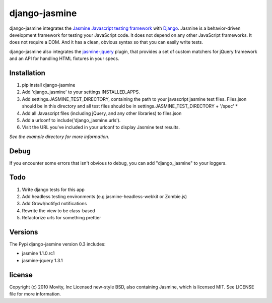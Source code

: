==============
django-jasmine
==============

django-jasmine integrates the
`Jasmine Javascript testing framework <http://pivotal.github.com/jasmine/>`_
with `Django <http://www.djangoproject.com/>`_.  Jasmine is a behavior-driven
development framework for testing your JavaScript code. It does not depend on
any other JavaScript frameworks.  It does not require a DOM. And it has a
clean, obvious syntax so that you can easily write tests.

django-jasmine also integrates the
`jasmine-jquery <https://github.com/velesin/jasmine-jquery>`_ plugin, that
provides a set of custom matchers for jQuery framework and an API for handling
HTML fixtures in your specs.


Installation
============

1. pip install django-jasmine
2. Add 'django_jasmine' to your settings.INSTALLED_APPS.
3. Add settings.JASMINE_TEST_DIRECTORY, containing the path to your javascript
   jasmine test files.  Files.json should be in this directory and all test
   files should be in settings.JASMINE_TEST_DIRECTORY + '/spec' *
4. Add all Javascript files (including jQuery, and any other libraries) to
   files.json
5. Add a urlconf to include('django_jasmine.urls').
6. Visit the URL you've included in your urlconf to display Jasmine test
   results.

*See the example directory for more information.*


Debug
=====

If you encounter some errors that isn't obvious to debug, you can add
"django_jasmine" to your loggers.


Todo
====

1. Write django tests for this app
2. Add headless testing environments (e.g jasmine-headless-webkit or Zombie.js)
3. Add Growl/notifyd notifications
4. Rewrite the view to be class-based
5. Refactorize urls for something prettier

Versions
========

The Pypi django-jasmine version 0.3 includes:

* jasmine 1.1.0.rc1
* jasmine-jquery 1.3.1


license
=======

Copyright (c) 2010 Movity, Inc
Licensed new-style BSD, also containing Jasmine, which is licensed MIT. See
LICENSE file for more information.
